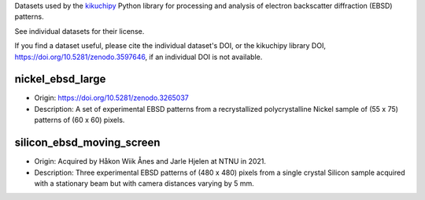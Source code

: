 Datasets used by the `kikuchipy <https://kikuchipy.org>`_ Python library for
processing and analysis of electron backscatter diffraction (EBSD) patterns.

See individual datasets for their license.

If you find a dataset useful, please cite the individual dataset's DOI, or the
kikuchipy library DOI, https://doi.org/10.5281/zenodo.3597646, if an individual
DOI is not available.

nickel_ebsd_large
-----------------
.. image:: https://img.shields.io/badge/License-CC%20BY%204.0-lightgrey.svg
  :target: https://creativecommons.org/licenses/by/4.0/
  :alt: CC BY 4.0
.. image:: https://zenodo.org/badge/doi/10.5281/zenodo.3265037.svg
  :target: https://doi.org/10.5281/zenodo.3265037
  :alt: DOI

- Origin: https://doi.org/10.5281/zenodo.3265037
- Description: A set of experimental EBSD patterns from a recrystallized 
  polycrystalline Nickel sample of (55 x 75) patterns of (60 x 60) pixels.

silicon_ebsd_moving_screen
--------------------------
.. image:: https://img.shields.io/badge/License-CC%20BY%204.0-lightgrey.svg
  :target: https://creativecommons.org/licenses/by/4.0/
  :alt: CC BY 4.0

- Origin: Acquired by Håkon Wiik Ånes and Jarle Hjelen at NTNU in 2021.
- Description: Three experimental EBSD patterns of (480 x 480) pixels from a
  single crystal Silicon sample acquired with a stationary beam but with
  camera distances varying by 5 mm.